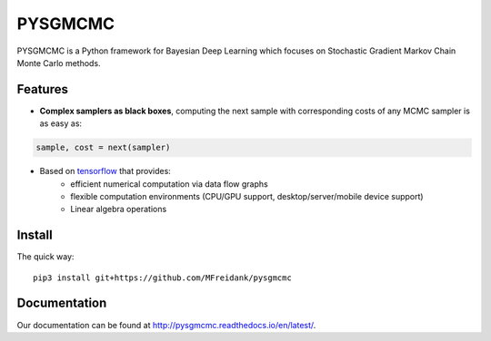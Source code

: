 ========
PYSGMCMC
========
|Build Status|
|Docs_|
|Coverage_|
|Codacy_|

PYSGMCMC is a Python framework for Bayesian Deep Learning which focuses on 
Stochastic Gradient Markov Chain Monte Carlo methods. 

Features
========
* **Complex samplers as black boxes**, computing the next sample with corresponding costs of any MCMC sampler is as easy as:

.. code-block:: python

   sample, cost = next(sampler)

* Based on `tensorflow <https://www.tensorflow.org/>`_ that provides:
    * efficient numerical computation via data flow graphs
    * flexible computation environments (CPU/GPU support, desktop/server/mobile device support)
    * Linear algebra operations

.. |Build Status| image:: https://travis-ci.org/MFreidank/pysgmcmc.svg?branch_master
   :target: https://travis-ci.org/MFreidank/pysgmcmc

.. |Docs_| image:: https://readthedocs.org/projects/pysgmcmc/badge/?version=latest
   :target: http://pysgmcmc.readthedocs.io/en/latest/
   :alt: Docs

.. |Coverage_| image:: https://coveralls.io/repos/github/MFreidank/pysgmcmc/badge.svg
   :target: https://coveralls.io/github/MFreidank/pysgmcmc
   :alt: Coverage

.. |Codacy_| image:: https://api.codacy.com/project/badge/Grade/94a3778e36814055ad7b12875857d15e    
   :target: https://www.codacy.com/app/MFreidank/pysgmcmc?utm_source=github.com&amp;utm_medium=referral&amp;utm_content=MFreidank/pysgmcmc&amp;utm_campaign=Badge_Grade
   :alt: Codacy

Install
=======

The quick way::

    pip3 install git+https://github.com/MFreidank/pysgmcmc


Documentation
=============
Our documentation can be found at http://pysgmcmc.readthedocs.io/en/latest/.
